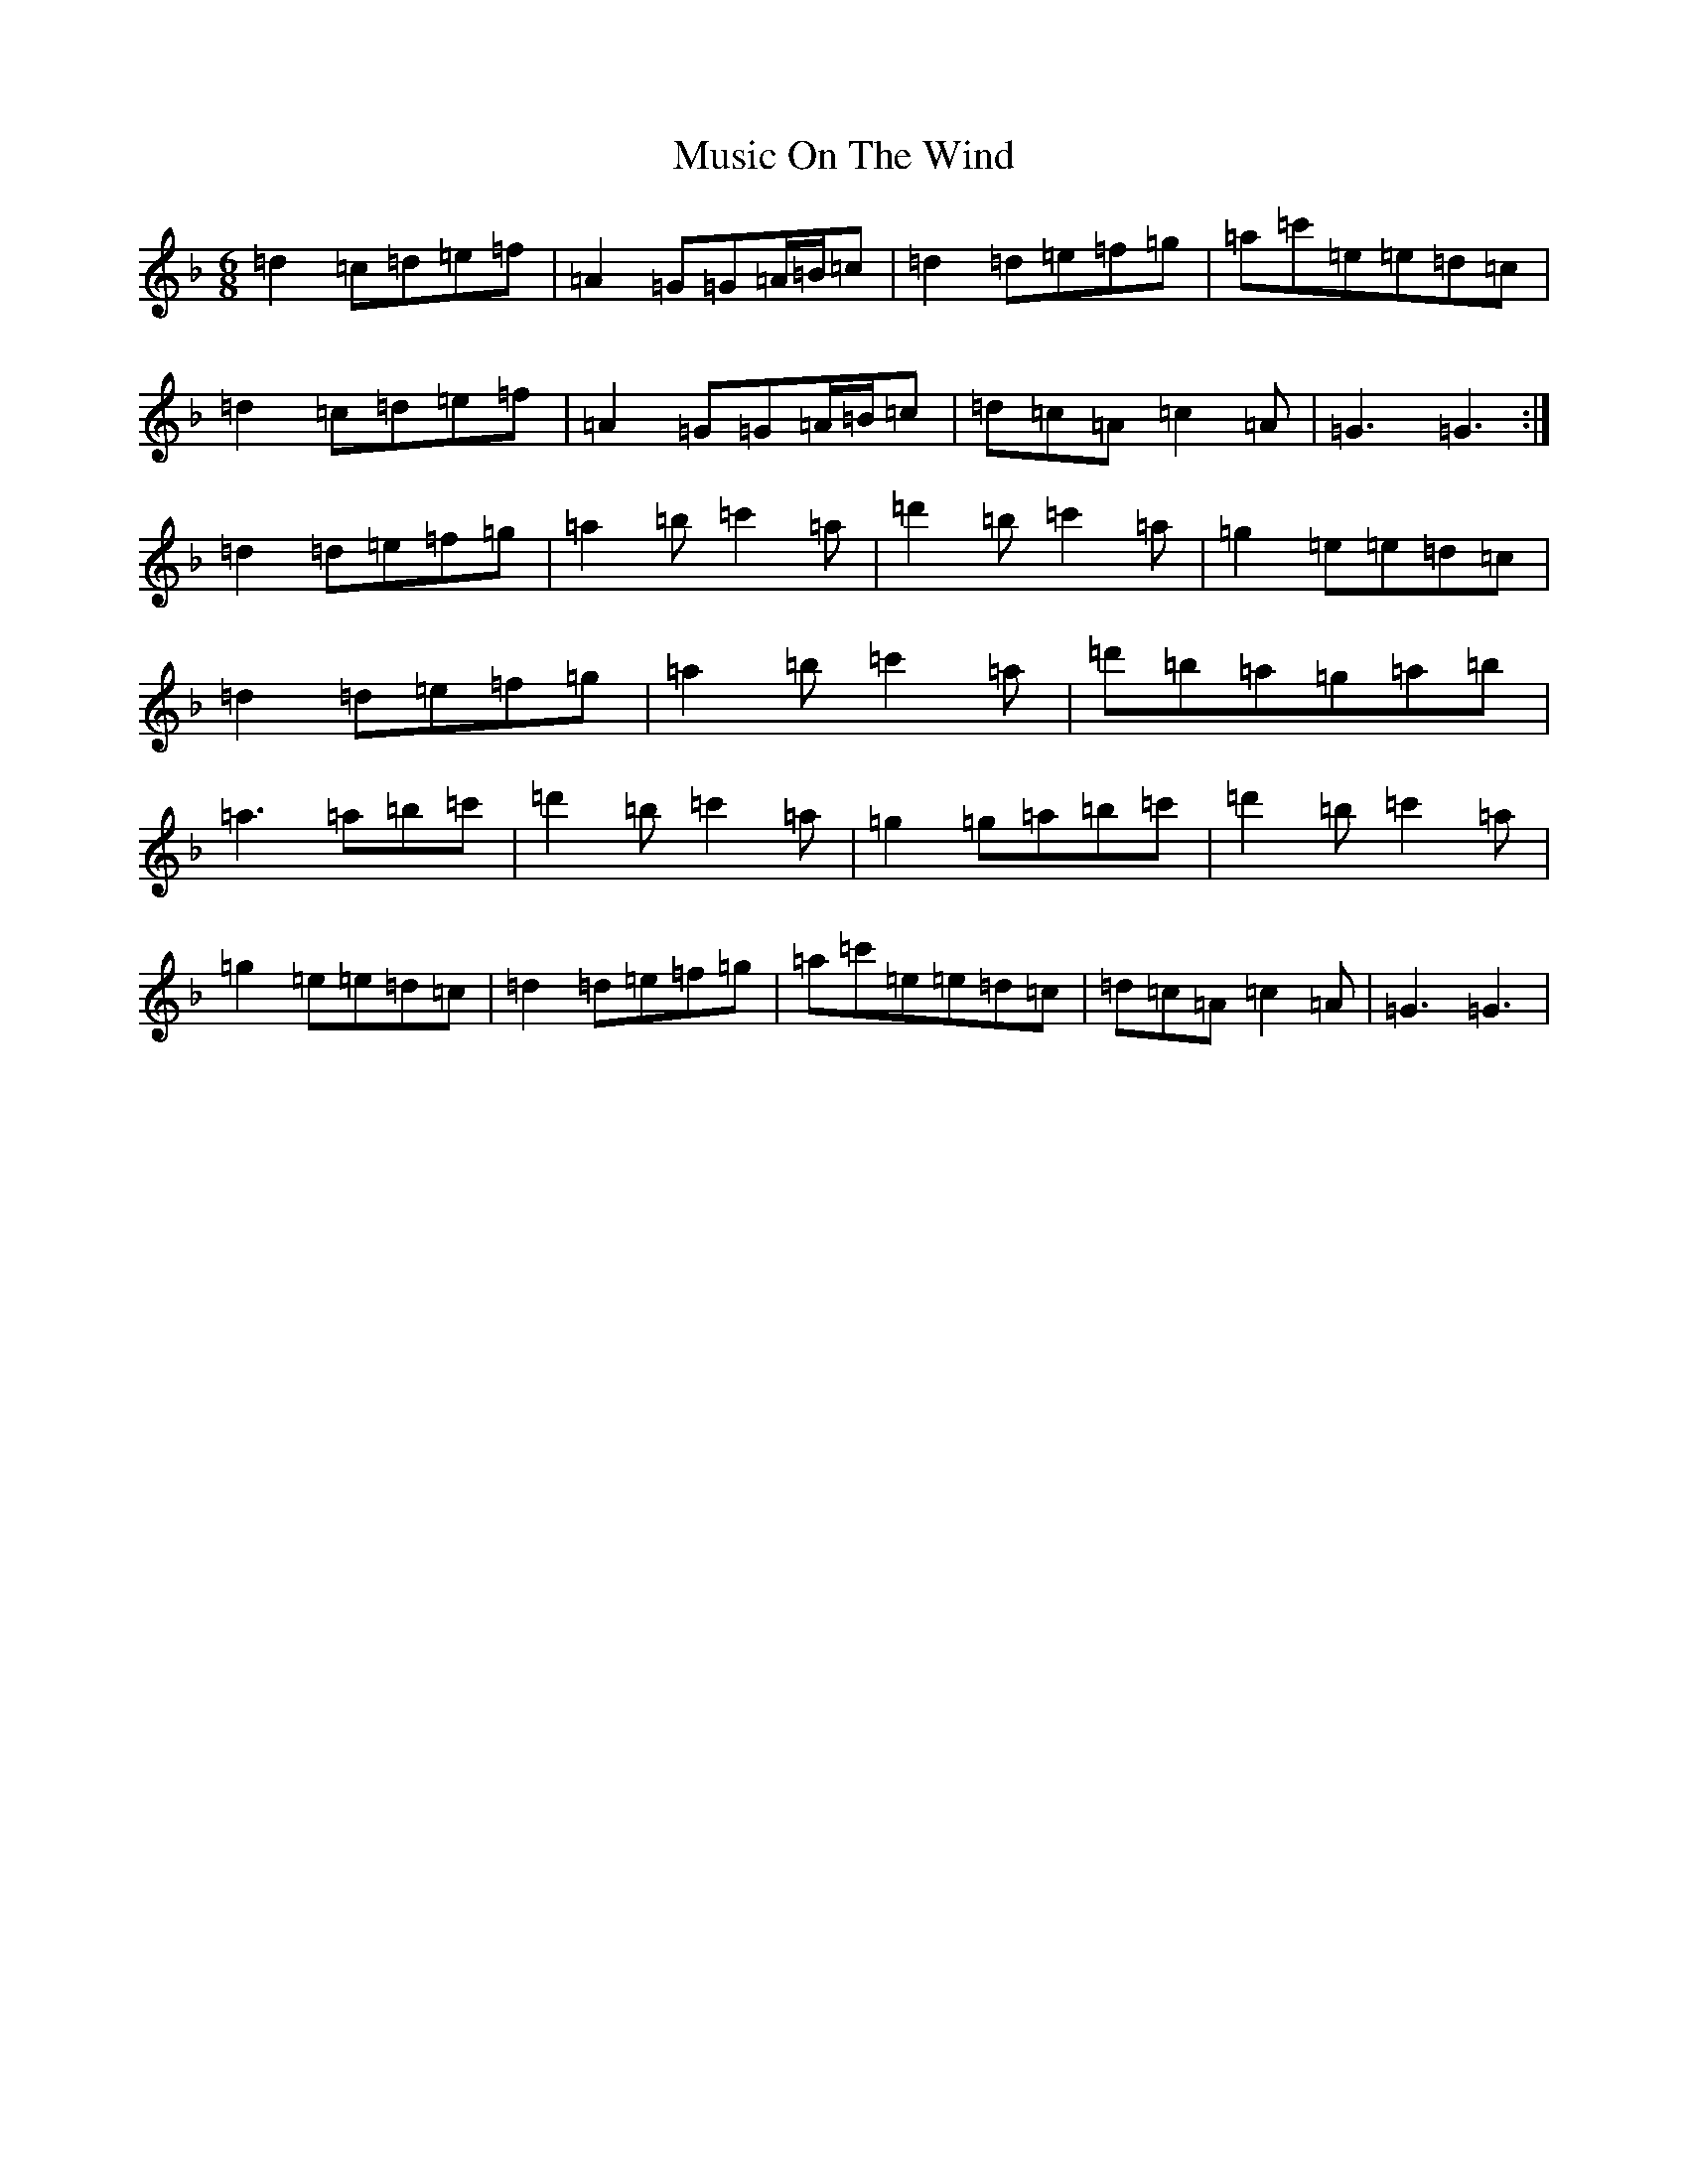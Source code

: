 X: 15101
T: Music On The Wind
S: https://thesession.org/tunes/2654#setting2654
Z: D Mixolydian
R: jig
M:6/8
L:1/8
K: C Mixolydian
=d2=c=d=e=f|=A2=G=G=A/2=B/2=c|=d2=d=e=f=g|=a=c'=e=e=d=c|=d2=c=d=e=f|=A2=G=G=A/2=B/2=c|=d=c=A=c2=A|=G3=G3:|=d2=d=e=f=g|=a2=b=c'2=a|=d'2=b=c'2=a|=g2=e=e=d=c|=d2=d=e=f=g|=a2=b=c'2=a|=d'=b=a=g=a=b|=a3=a=b=c'|=d'2=b=c'2=a|=g2=g=a=b=c'|=d'2=b=c'2=a|=g2=e=e=d=c|=d2=d=e=f=g|=a=c'=e=e=d=c|=d=c=A=c2=A|=G3=G3|